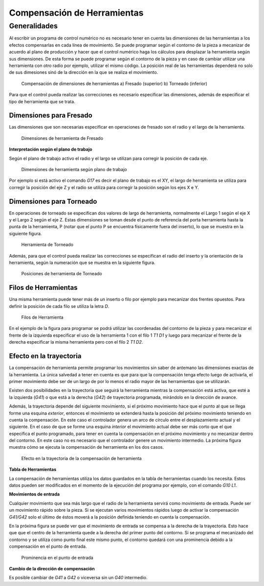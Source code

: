 Compensación de Herramientas
############################

Generalidades
=============

Al escribir un programa de control numérico no es necesario tener en cuenta las dimensiones de las herramientas a los efectos 
compensarlas en cada línea de movimiento. Se puede programar según el contorno de la pieza a mecanizar de acuerdo al plano
de producción y hacer que el control numérico haga los cálculos para desplazar la herramienta según sus dimensiones. De esta forma 
se puede programar según el contorno de la pieza y en caso de cambiar utilizar una herramienta con otro radio por ejemplo, 
utilizar el mismo código. La posición real de las herramientas dependerá no solo de sus dimesiones sinó de la dirección en la que se realiza el movimiento.

.. figure:: images/compensation.png
   :width: 300
   
   Compensación de dimensiones de herramientas
   a) Fresado (superior)
   b) Torneado (inferior)

Para que el control pueda realizar las correcciones es necesario especificar las dimensiones, además de especificar el tipo de herramienta que se trata.

Dimensiones para Fresado
------------------------

Las dimensiones que son necesarias especificar en operaciones de fresado son el radio y el largo de la herramienta.

.. figure:: images/machiningToolPositions.png
   :width: 300
   
   Dimensiones de herramienta de Fresado

**Interpretación según el plano de trabajo**

Según el plano de trabajo activo el radio y el largo se utilizan para corregir la posición de cada eje.

.. figure:: images/milingToolDimWorkingPlanes.png
   :width: 300
   
   Dimensiones de herramienta según plano de trabajo

Por ejemplo si está activo el comando *G17* es decir el plano de trabajo es el XY, el largo de herramienta se utiliza para corregir
la posición del eje Z y el radio se utiliza para corregir la posición según los ejes X e Y.

Dimensiones para Torneado
-------------------------

En operaciones de torneado se especifican dos valores de largo de herramienta, normalmente el Largo 1 según el eje X y el Largo 2 según el eje Z.
Estas dimensiones se toman desde el punto de referencia del porta herramienta hasta la punta de la herramienta, P (notar que el punto P se encuentra 
físicamente fuera del inserto), lo que se muestra en la siguiente figura.

.. figure:: images/grindingTool.png
   :width: 300
   
   Herramienta de Torneado

Además, para que el control pueda realizar las correcciones se especifican el radio del inserto y la orientación de la
herramienta, según la numeración que se muestra en la siguiente figura.

.. figure:: images/grindingToolPositions.png
   :width: 300
   
   Posiciones de herramienta de Torneado


Filos de Herramientas
---------------------

Una misma herramienta puede tener más de un inserto o filo por ejemplo para mecanizar dos frentes opuestos. Para definir la posición de cada filo
se utiliza la letra *D*.

.. figure:: images/cuttingEdges.png
   :width: 300
   
   Filos de Herramienta

En el ejemplo de la figura para programar se podrá utilizar las coordenadas del contorno de la pieza y para mecanizar el frente de la izquierda especificar 
el uso de la herramienta 1 con el filo 1 *T1 D1* y luego para mecanizar el frente de la derecha especificar la misma herramienta pero con el filo 2 *T1 D2*.


.. _refCutterCompensation:

Efecto en la trayectoria
------------------------

La compensación de herramienta permite programar los movimientos sin saber de antemano las dimensiones exactas de la herramienta. La única salvedad
a tener en cuenta es que para que la compensación tenga efecto luego de activarla, el primer movimiento debe ser de un largo de por lo menos el radio mayor de las
herramientas que se utilizarán.

Existen dos posibilidades en la trayectoria que seguirá la herramienta mientras la compensación está activa, que esté a la izquierda (*G41*) o que está a la derecha 
(*G42*) de trayectoria programada, mirándolo en la dirección de avance.

Además, la trayectoria depende del siguiente movimiento, si el próximo movimiento hace que el punto al que se llega forme una esquina *exterior*, entonces
el movimiento se extenderá hasta la posición del próximo movimiento teniendo en cuenta la compensación. En este caso el controlador genera un arco de círculo entre
el desplazamiento actual y el siguiente. En el caso de que se forme una esquina *interior* el movimiento actual debe ser más corto que el que especifica el punto
programado, para tener en cuenta la compensación en el próximo movimiento y no mecanizar dentro del contorno. En este caso no es necesario que el controlador genere
un movimiento intermedio. La próxima figura muestra cómo se ejecuta la compensación de herramienta en los dos casos.


.. figure:: images/trajectoryCompensation.png
   :width: 300
   
   Efecto en la trayectoria de la compensación de herramienta

**Tabla de Herramientas**

La compensación de herramientas utiliza los datos guardados en la tabla de herramientas cuando los necesita. Estos datos pueden ser modificados en el momento de la 
ejecución del programa por ejemplo, con el comando *G10 L1*.

**Movimientos de entrada**

Cualquier movimiento que sea más largo que el radio de la herramienta servirá como movimiento de entrada. Puede ser un movimiento rápido sobre la pieza.
Si se ejecutan varios movimientos rápidos luego de activar la compensación *G41/G42* solo el último de éstos moverá a la posición definida teniendo en 
cuenta la compensación.

En la próxima figura se puede ver que el movimiento de entrada se compensa a la derecha de la trayectoria. Esto hace que que el centro de la herramienta
quede a la derecha del primer punto del contorno. Si se programa el mecanizado del contorno y se utiliza como punto final este mismo punto, el contorno quedará 
con una prominencia debido a la compensación en el punto de entrada.


.. figure:: images/contourBump.png
   :width: 350
   
   Prominencia en el punto de entrada

**Cambio de la dirección de compensación**

Es posible cambiar de *G41* a *G42* o viceversa sin un *G40* intermedio.
